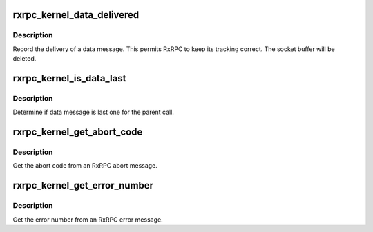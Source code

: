 .. -*- coding: utf-8; mode: rst -*-
.. src-file: net/rxrpc/ar-recvmsg.c

.. _`rxrpc_kernel_data_delivered`:

rxrpc_kernel_data_delivered
===========================

.. c:function:: void rxrpc_kernel_data_delivered(struct sk_buff *skb)

    Record delivery of data message

    :param struct sk_buff \*skb:
        Message holding data

.. _`rxrpc_kernel_data_delivered.description`:

Description
-----------

Record the delivery of a data message.  This permits RxRPC to keep its
tracking correct.  The socket buffer will be deleted.

.. _`rxrpc_kernel_is_data_last`:

rxrpc_kernel_is_data_last
=========================

.. c:function:: bool rxrpc_kernel_is_data_last(struct sk_buff *skb)

    Determine if data message is last one

    :param struct sk_buff \*skb:
        Message holding data

.. _`rxrpc_kernel_is_data_last.description`:

Description
-----------

Determine if data message is last one for the parent call.

.. _`rxrpc_kernel_get_abort_code`:

rxrpc_kernel_get_abort_code
===========================

.. c:function:: u32 rxrpc_kernel_get_abort_code(struct sk_buff *skb)

    Get the abort code from an RxRPC abort message

    :param struct sk_buff \*skb:
        Message indicating an abort

.. _`rxrpc_kernel_get_abort_code.description`:

Description
-----------

Get the abort code from an RxRPC abort message.

.. _`rxrpc_kernel_get_error_number`:

rxrpc_kernel_get_error_number
=============================

.. c:function:: int rxrpc_kernel_get_error_number(struct sk_buff *skb)

    Get the error number from an RxRPC error message

    :param struct sk_buff \*skb:
        Message indicating an error

.. _`rxrpc_kernel_get_error_number.description`:

Description
-----------

Get the error number from an RxRPC error message.

.. This file was automatic generated / don't edit.

